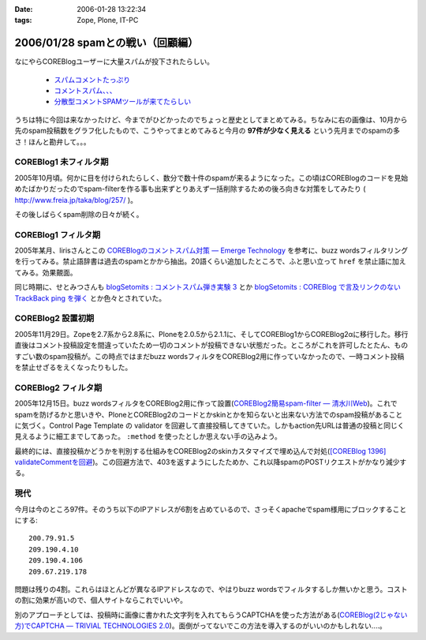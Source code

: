 :date: 2006-01-28 13:22:34
:tags: Zope, Plone, IT-PC

=================================
2006/01/28 spamとの戦い（回顧編）
=================================

なにやらCOREBlogユーザーに大量スパムが投下されたらしい。

  - `スパムコメントたっぷり`_
  - `コメントスパム、、、`_
  - `分散型コメントSPAMツールが来てたらしい`_

.. _`スパムコメントたっぷり`: http://www.junktest.net/zope/junya/524
.. _`コメントスパム、、、`: http://z1r.dip.jp/COREBlog/376
.. _`分散型コメントSPAMツールが来てたらしい`: http://sitebites.homeip.net/blog/115


うちは特に今回は来なかったけど、今までがひどかったのでちょっと歴史としてまとめてみる。ちなみに右の画像は、10月から先のspam投稿数をグラフ化したもので、こうやってまとめてみると今月の **97件が少なく見える** という先月までのspamの多さ！ほんと勘弁して。。。

COREBlog1 未フィルタ期
-----------------------

2005年10月頃。何かに目を付けられたらしく、数分で数十件のspamが来るようになった。この頃はCOREBlogのコードを見始めたばかりだったのでspam-filterを作る事も出来ずとりあえず一括削除するための後ろ向きな対策をしてみたり ( http://www.freia.jp/taka/blog/257/ )。

その後しばらくspam削除の日々が続く。


COREBlog1 フィルタ期
----------------------

2005年某月、lirisさんとこの `COREBlogのコメントスパム対策 ― Emerge Technology`_ を参考に、buzz wordsフィルタリングを行ってみる。禁止語辞書は過去のspamとかから抽出。20語くらい追加したところで、ふと思い立って ``href`` を禁止語に加えてみる。効果覿面。

同じ時期に、せとみつさんも `blogSetomits : コメントスパム弾き実験 3`_ とか `blogSetomits : COREBlog で言及リンクのない TrackBack ping を弾く`_ とか色々とされていた。

.. _`COREBlogのコメントスパム対策 ― Emerge Technology`: http://www.liris.org/blog/626

.. _`blogSetomits : コメントスパム弾き実験 3`: http://matatabi.homeip.net/blog/setomits/473

.. _`blogSetomits : COREBlog で言及リンクのない TrackBack ping を弾く`: http://matatabi.homeip.net/blog/setomits/437


COREBlog2 設置初期
--------------------

2005年11月29日。Zopeを2.7系から2.8系に、Ploneを2.0.5から2.1.1に、そしてCOREBlog1からCOREBlog2αに移行した。移行直後はコメント投稿設定を間違っていたため一切のコメントが投稿できない状態だった。ところがこれを許可したとたん、ものすごい数のspam投稿が。この時点ではまだbuzz wordsフィルタをCOREBlog2用に作っていなかったので、一時コメント投稿を禁止せざるをえくなったりもした。


COREBlog2 フィルタ期
---------------------

2005年12月15日。buzz wordsフィルタをCOREBlog2用に作って設置(`COREBlog2簡易spam-filter ― 清水川Web`_)。これでspamを防げるかと思いきや、PloneとCOREBlog2のコードとかskinとかを知らないと出来ない方法でのspam投稿があることに気づく。Control Page Template の validator を回避して直接投稿してきていた。しかもaction先URLは普通の投稿と同じく見えるように細工までしてあった。 ``:method`` を使ったとしか思えない手の込みよう。

最終的には、直接投稿かどうかを判別する仕組みをCOREBlog2のskinカスタマイズで埋め込んで対処(`[COREBlog 1396] validateCommentを回避`_)。この回避方法で、403を返すようにしたためか、これ以降spamのPOSTリクエストがかなり減少する。

.. _`COREBlog2簡易spam-filter ― 清水川Web`: http://www.freia.jp/taka/blog/coreblog27c216613spam-filter/

.. _`[COREBlog 1396] validateCommentを回避`: http://mail.webcore.co.jp/pipermail/coreblog/2005-December/001395.html


現代
-----
今月は今のところ97件。そのうち以下のIPアドレスが6割を占めているので、さっそくapacheでspam様用にブロックすることにする::

  200.79.91.5
  209.190.4.10
  209.190.4.106
  209.67.219.178

問題は残りの4割。これらはほとんどが異なるIPアドレスなので、やはりbuzz wordsでフィルタするしか無いかと思う。コストの割に効果が高いので、個人サイトならこれでいいや。

別のアプローチとしては、投稿時に画像に書かれた文字列を入れてもらうCAPTCHAを使った方法がある(`COREBlog(2じゃない方)でCAPTCHA ― TRIVIAL TECHNOLOGIES 2.0`_)。面倒がってないでこの方法を導入するのがいいのかもしれない‥‥。


.. _`COREBlog(2じゃない方)でCAPTCHA ― TRIVIAL TECHNOLOGIES 2.0`: http://coreblog.org/ats/coreblog-de-captcha



.. :extend type: text/x-rst
.. :extend:

